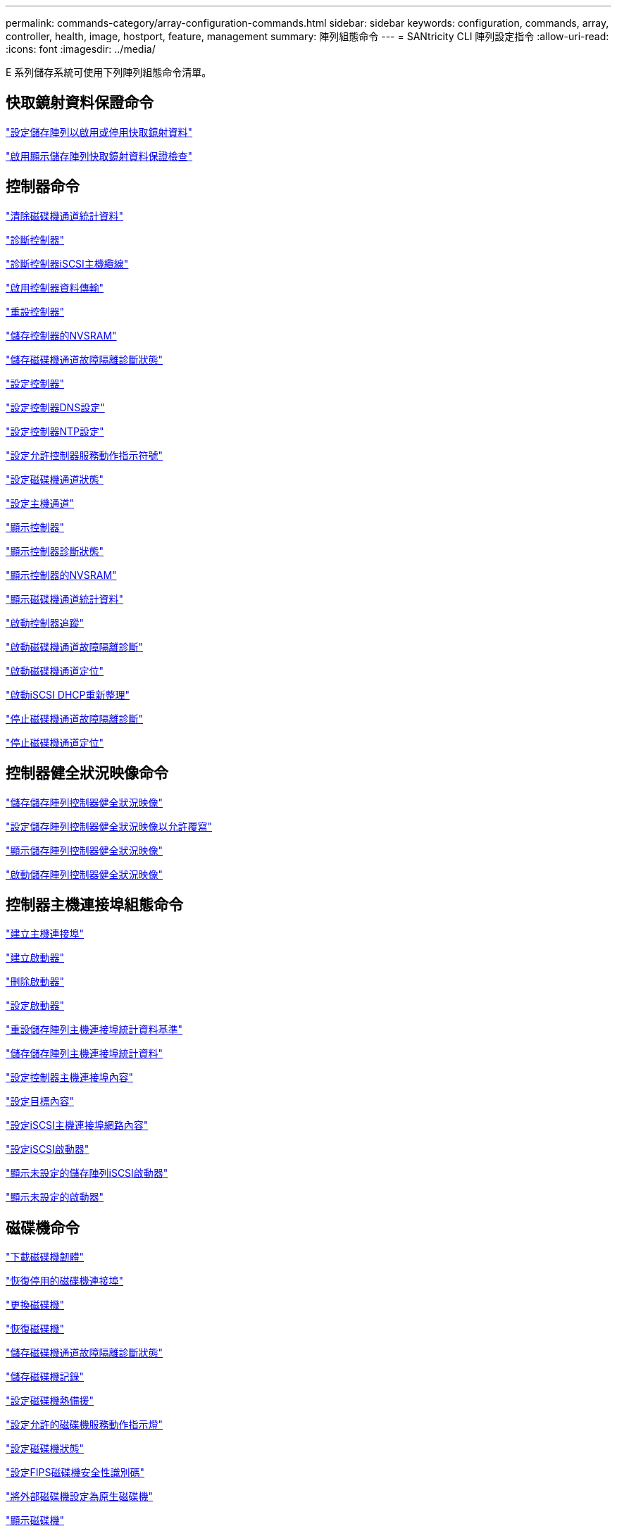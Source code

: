 ---
permalink: commands-category/array-configuration-commands.html 
sidebar: sidebar 
keywords: configuration, commands, array, controller, health, image, hostport, feature, management 
summary: 陣列組態命令 
---
= SANtricity CLI 陣列設定指令
:allow-uri-read: 
:icons: font
:imagesdir: ../media/


[role="lead"]
E 系列儲存系統可使用下列陣列組態命令清單。



== 快取鏡射資料保證命令

link:../commands-a-z/set-storagearray-cachemirrordataassurancecheckenable.html["設定儲存陣列以啟用或停用快取鏡射資料"]

link:../commands-a-z/show-storagearray-cachemirrordataassurancecheckenable.html["啟用顯示儲存陣列快取鏡射資料保證檢查"]



== 控制器命令

link:../commands-a-z/clear-alldrivechannels-stats.html["清除磁碟機通道統計資料"]

link:../commands-a-z/diagnose-controller.html["診斷控制器"]

link:../commands-a-z/diagnose-controller-iscsihostport.html["診斷控制器iSCSI主機纜線"]

link:../commands-a-z/enable-controller-datatransfer.html["啟用控制器資料傳輸"]

link:../commands-a-z/reset-controller.html["重設控制器"]

link:../commands-a-z/save-controller-nvsram-file.html["儲存控制器的NVSRAM"]

link:../commands-a-z/save-drivechannel-faultdiagnostics-file.html["儲存磁碟機通道故障隔離診斷狀態"]

link:../commands-a-z/set-controller.html["設定控制器"]

link:../commands-a-z/set-controller-dnsservers.html["設定控制器DNS設定"]

link:../commands-a-z/set-controller-ntpservers.html["設定控制器NTP設定"]

link:../commands-a-z/set-controller-service-action-allowed-indicator.html["設定允許控制器服務動作指示符號"]

link:../commands-a-z/set-drivechannel.html["設定磁碟機通道狀態"]

link:../commands-a-z/set-hostchannel.html["設定主機通道"]

link:../commands-a-z/show-controller.html["顯示控制器"]

link:../commands-a-z/show-controller-diagnostic-status.html["顯示控制器診斷狀態"]

link:../commands-a-z/show-controller-nvsram.html["顯示控制器的NVSRAM"]

link:../commands-a-z/show-drivechannel-stats.html["顯示磁碟機通道統計資料"]

link:../commands-a-z/start-controller.html["啟動控制器追蹤"]

link:../commands-a-z/start-drivechannel-faultdiagnostics.html["啟動磁碟機通道故障隔離診斷"]

link:../commands-a-z/start-drivechannel-locate.html["啟動磁碟機通道定位"]

link:../commands-a-z/start-controller-iscsihostport-dhcprefresh.html["啟動iSCSI DHCP重新整理"]

link:../commands-a-z/stop-drivechannel-faultdiagnostics.html["停止磁碟機通道故障隔離診斷"]

link:../commands-a-z/stop-drivechannel-locate.html["停止磁碟機通道定位"]



== 控制器健全狀況映像命令

link:../commands-a-z/save-storagearray-controllerhealthimage.html["儲存儲存陣列控制器健全狀況映像"]

link:../commands-a-z/set-storagearray-controllerhealthimageallowoverwrite.html["設定儲存陣列控制器健全狀況映像以允許覆寫"]

link:../commands-a-z/show-storagearray-controllerhealthimage.html["顯示儲存陣列控制器健全狀況映像"]

link:../commands-a-z/start-storagearray-controllerhealthimage-controller.html["啟動儲存陣列控制器健全狀況映像"]



== 控制器主機連接埠組態命令

link:../commands-a-z/create-hostport.html["建立主機連接埠"]

link:../commands-a-z/create-initiator.html["建立啟動器"]

link:../commands-a-z/delete-initiator.html["刪除啟動器"]

link:../commands-a-z/set-initiator.html["設定啟動器"]

link:../commands-a-z/reset-storagearray-hostportstatisticsbaseline.html["重設儲存陣列主機連接埠統計資料基準"]

link:../commands-a-z/save-storagearray-hostportstatistics.html["儲存儲存陣列主機連接埠統計資料"]

link:../commands-a-z/set-controller-hostport.html["設定控制器主機連接埠內容"]

link:../commands-a-z/set-target.html["設定目標內容"]

link:../commands-a-z/set-controller-iscsihostport.html["設定iSCSI主機連接埠網路內容"]

link:../commands-a-z/set-iscsiinitiator.html["設定iSCSI啟動器"]

link:../commands-a-z/show-storagearray-unconfigurediscsiinitiators.html["顯示未設定的儲存陣列iSCSI啟動器"]

link:../commands-a-z/show-storagearray-unconfiguredinitiators.html["顯示未設定的啟動器"]



== 磁碟機命令

link:../commands-a-z/download-drive-firmware.html["下載磁碟機韌體"]

link:../commands-a-z/recover-disabled-driveports.html["恢復停用的磁碟機連接埠"]

link:../commands-a-z/replace-drive-replacementdrive.html["更換磁碟機"]

link:../commands-a-z/revive-drive.html["恢復磁碟機"]

link:../commands-a-z/save-drivechannel-faultdiagnostics-file.html["儲存磁碟機通道故障隔離診斷狀態"]

link:../commands-a-z/save-alldrives-logfile.html["儲存磁碟機記錄"]

link:../commands-a-z/set-drive-hotspare.html["設定磁碟機熱備援"]

link:../commands-a-z/set-drive-serviceallowedindicator.html["設定允許的磁碟機服務動作指示燈"]

link:../commands-a-z/set-drive-operationalstate.html["設定磁碟機狀態"]

link:../commands-a-z/set-drive-securityid.html["設定FIPS磁碟機安全性識別碼"]

link:../commands-a-z/set-drive-nativestate.html["將外部磁碟機設定為原生磁碟機"]

link:../commands-a-z/show-alldrives.html["顯示磁碟機"]

link:../commands-a-z/show-alldrives-downloadprogress.html["顯示磁碟機下載進度"]

link:../commands-a-z/show-alldrives-performancestats.html["顯示磁碟機效能統計資料"]

link:../commands-a-z/show-replaceabledrives.html["顯示可更換的磁碟機"]

link:../commands-a-z/start-drivechannel-faultdiagnostics.html["啟動磁碟機通道故障隔離診斷"]

link:../commands-a-z/start-drive-initialize.html["啟動磁碟機初始化"]

link:../commands-a-z/start-drive-locate.html["啟動磁碟機定位"]

link:../commands-a-z/start-drive-reconstruct.html["開始磁碟機重建"]

link:../commands-a-z/start-secureerase-drive.html["開始安全磁碟機清除"]

link:../commands-a-z/stop-drivechannel-faultdiagnostics.html["停止磁碟機通道故障隔離診斷"]

link:../commands-a-z/stop-drive-locate.html["停止磁碟機定位"]



== 功能管理命令

link:../commands-a-z/disable-storagearray.html["停用儲存陣列功能"]

link:../commands-a-z/enable-storagearray-feature-file.html["啟用儲存陣列功能"]

link:../commands-a-z/set-storagearray-autoloadbalancingenable.html["設定儲存陣列以啟用或停用自動負載平衡..."]

link:../commands-a-z/show-storagearray.html["顯示儲存陣列"]



== 輸入輸出控制器（IOC）傾印命令

link:../commands-a-z/save-ioclog.html["儲存輸入輸出控制器（IOC）傾印"]

link:../commands-a-z/start-ioclog.html["啟動輸入輸出控制器（IOC）傾印"]



== 磁碟機（MBD）命令行為不正常

link:../commands-a-z/replace-drive-replacementdrive.html["更換磁碟機"]

link:../commands-a-z/reset-drive.html["重設磁碟機"]

link:../commands-a-z/set-drive-operationalstate.html["設定磁碟機狀態"]

link:../commands-a-z/stop-drive-replace.html["停止更換磁碟機"]



== 卸載資料傳輸（ODX）命令

link:../commands-a-z/set-storagearray-odxenabled.html["啟用或停用ODX"]

link:../commands-a-z/set-storagearray-vaaienabled.html["啟用或停用VAAI"]

link:../commands-a-z/show-storagearray-odxsetting.html["顯示儲存陣列ODX設定"]



== 儲存庫Volume分析命令

link:../commands-a-z/check-repositoryconsistency.html["檢查儲存庫一致性"]



== 工作階段命令

link:../commands-a-z/set-session-erroraction.html["設定工作階段"]



== 儲存陣列命令

link:../commands-a-z/activate-storagearray-firmware.html["啟動儲存陣列韌體"]

link:../commands-a-z/add-certificate-from-array.html["從陣列新增憑證"]

link:../commands-a-z/add-certificate-from-file.html["從檔案新增憑證"]

link:../commands-a-z/autoconfigure-storagearray.html["自動設定儲存陣列"]

link:../commands-a-z/autoconfigure-storagearray-hotspares.html["自動設定儲存陣列熱備援磁碟機"]

link:../commands-a-z/clear-storagearray-configuration.html["清除儲存陣列組態"]

link:../commands-a-z/clear-storagearray-eventlog.html["清除儲存陣列事件記錄"]

link:../commands-a-z/clear-storagearray-firmwarependingarea.html["清除儲存陣列韌體擱置區域"]

link:../commands-a-z/clear-storagearray-recoverymode.html["清除儲存陣列恢復模式"]

link:../commands-a-z/create-storagearray-securitykey.html["建立儲存陣列安全金鑰"]

link:../commands-a-z/delete-certificates.html["刪除憑證"]

link:../commands-a-z/disable-storagearray-externalkeymanagement-file.html["停用外部安全金鑰管理"]

link:../commands-a-z/disable-storagearray.html["停用儲存陣列功能"]

link:../commands-a-z/download-storagearray-drivefirmware-file.html["下載儲存陣列磁碟機韌體"]

link:../commands-a-z/download-storagearray-firmware.html["下載儲存陣列韌體/NVSRAM"]

link:../commands-a-z/download-storagearray-nvsram.html["下載儲存陣列的NVSRAM"]

link:../commands-a-z/enable-storagearray-externalkeymanagement-file.html["啟用外部安全金鑰管理"]

link:../commands-a-z/set-storagearray-hostconnectivityreporting.html["啟用或停用主機連線報告"]

link:../commands-a-z/enable-storagearray-feature-file.html["啟用儲存陣列功能"]

link:../commands-a-z/export-storagearray-securitykey.html["匯出儲存陣列安全金鑰"]

link:../commands-a-z/import-storagearray-securitykey-file.html["匯入儲存陣列安全金鑰"]

link:../commands-a-z/load-storagearray-dbmdatabase.html["載入儲存陣列DBM資料庫"]

link:../commands-a-z/recreate-storagearray-securitykey.html["重新建立外部安全金鑰"]

link:../commands-a-z/reset-storagearray-diagnosticdata.html["重設儲存陣列診斷資料"]

link:../commands-a-z/reset-storagearray-ibstatsbaseline.html["重設儲存陣列InfiniBand統計資料基準"]

link:../commands-a-z/reset-storagearray-iscsistatsbaseline.html["重設儲存陣列iSCSI基準"]

link:../commands-a-z/reset-storagearray-rlsbaseline.html["重設儲存陣列RLS基準"]

link:../commands-a-z/reset-storagearray-sasphybaseline.html["重設儲存陣列SAS實體層基準"]

link:../commands-a-z/reset-storagearray-socbaseline.html["重設儲存陣列SOC基準"]

link:../commands-a-z/reset-storagearray-volumedistribution.html["重設儲存陣列磁碟區發佈"]

link:../commands-a-z/save-storagearray-configuration.html["儲存儲存陣列組態"]

link:../commands-a-z/save-storagearray-dbmdatabase.html["儲存儲存陣列DBM資料庫"]

link:../commands-a-z/save-storagearray-dbmvalidatorinfo.html["儲存儲存陣列DBM驗證程式資訊檔案"]

link:../commands-a-z/save-storage-array-diagnostic-data.html["儲存儲存陣列診斷資料"]

link:../commands-a-z/save-storagearray-warningevents.html["儲存儲存陣列事件"]

link:../commands-a-z/save-storagearray-firmwareinventory.html["儲存儲存陣列韌體庫存"]

link:../commands-a-z/save-storagearray-ibstats.html["儲存儲存陣列InfiniBand統計資料"]

link:../commands-a-z/save-storagearray-iscsistatistics.html["儲存儲存陣列iSCSI統計資料"]

link:../commands-a-z/save-storagearray-performancestats.html["儲存儲存陣列效能統計資料"]

link:../commands-a-z/save-storagearray-rlscounts.html["儲存儲存陣列RLS計數"]

link:../commands-a-z/save-storagearray-sasphycounts.html["儲存陣列SAS實體層數"]

link:../commands-a-z/save-storagearray-soccounts.html["儲存儲存陣列SOC數量"]

link:../commands-a-z/save-storagearray-statecapture.html["儲存陣列狀態擷取"]

link:../commands-a-z/save-storagearray-supportdata.html["儲存儲存陣列支援資料"]

link:../commands-a-z/set-storagearray.html["設定儲存陣列"]

link:../commands-a-z/set-storagearray-icmppingresponse.html["設定儲存陣列ICMP回應"]

link:../commands-a-z/set-storagearray-isnsipv4configurationmethod.html["設定儲存陣列iSNS伺服器的IPv4位址"]

link:../commands-a-z/set-storagearray-isnsipv6address.html["設定儲存陣列iSNS伺服器IPv6位址"]

link:../commands-a-z/set-storagearray-isnslisteningport.html["設定儲存陣列iSNS伺服器接聽連接埠"]

link:../commands-a-z/set-storagearray-isnsserverrefresh.html["設定儲存陣列iSNS伺服器重新整理"]

link:../commands-a-z/set-storagearray-learncycledate-controller.html["設定儲存陣列學習週期"]

link:../commands-a-z/set-storagearray-pqvalidateonreconstruct.html["在重建時設定儲存陣列PQ驗證"]

link:../commands-a-z/set-storagearray-redundancymode.html["設定儲存陣列備援模式"]

link:../commands-a-z/set-storagearray-resourceprovisionedvolumes.html["設定儲存陣列資源已配置的Volume"]

link:../commands-a-z/set-storagearray-securitykey.html["設定儲存陣列安全金鑰"]

link:../commands-a-z/set-storagearray-time.html["設定儲存陣列時間"]

link:../commands-a-z/set-storagearray-traypositions.html["設定儲存陣列匣位置"]

link:../commands-a-z/set-storagearray-unnameddiscoverysession.html["設定未命名的儲存陣列探索工作階段"]

link:../commands-a-z/show-certificates.html["顯示憑證"]

link:../commands-a-z/show-storagearray.html["顯示儲存陣列"]

link:../commands-a-z/show-storagearray-autoconfiguration.html["顯示儲存陣列自動組態"]

link:../commands-a-z/show-storagearray-dbmdatabase.html["顯示儲存陣列DBM資料庫"]

link:../commands-a-z/show-storagearray-hostconnectivityreporting.html["顯示儲存陣列主機連線報告"]

link:../commands-a-z/show-storagearray-hosttopology.html["顯示儲存陣列主機拓撲"]

link:../commands-a-z/show-storagearray-lunmappings.html["顯示儲存陣列LUN對應"]

link:../commands-a-z/show-storagearray-iscsinegotiationdefaults.html["顯示儲存陣列交涉預設值"]

link:../commands-a-z/show-storagearray-odxsetting.html["顯示儲存陣列ODX設定"]

link:../commands-a-z/show-storagearray-powerinfo.html["顯示儲存陣列電源資訊"]

link:../commands-a-z/show-storagearray-unconfigurediscsiinitiators.html["顯示未設定的儲存陣列iSCSI啟動器"]

link:../commands-a-z/show-storagearray-unreadablesectors.html["顯示儲存陣列無法讀取的磁區"]

link:../commands-a-z/show-textstring.html["顯示字串"]

link:../commands-a-z/start-storagearray-autosupport-manualdispatch.html["啟動Storage Array AutoSupport 《人工派遣》"]

link:../commands-a-z/start-storagearray-configdbdiagnostic.html["啟動儲存陣列組態資料庫診斷"]

link:../commands-a-z/start-storagearray-isnsserverrefresh.html["啟動儲存陣列iSNS伺服器重新整理"]

link:../commands-a-z/start-storagearray-locate.html["啟動儲存陣列定位"]

link:../commands-a-z/stop-storagearray-configdbdiagnostic.html["停止儲存陣列組態資料庫診斷"]

link:../commands-a-z/stop-storagearray-drivefirmwaredownload.html["停止儲存陣列磁碟機韌體下載"]

link:../commands-a-z/stop-storagearray-iscsisession.html["停止儲存陣列iSCSI工作階段"]

link:../commands-a-z/stop-storagearray-locate.html["停止儲存陣列定位"]

link:../commands-a-z/validate-storagearray-securitykey.html["驗證儲存陣列安全金鑰"]



== 紙匣命令

link:../commands-a-z/download-tray-firmware-file.html["下載環境卡韌體"]

link:../commands-a-z/download-tray-configurationsettings.html["下載紙匣組態設定"]

link:../commands-a-z/save-alltrays-logfile.html["儲存紙匣記錄"]

link:../commands-a-z/set-tray-drawer.html["設定允許藥櫃服務動作指示"]

link:../commands-a-z/set-tray-attribute.html["設定紙匣屬性"]

link:../commands-a-z/set-tray-identification.html["設定紙匣識別"]

link:../commands-a-z/set-tray-serviceallowedindicator.html["設定允許的紙匣服務動作指示"]

link:../commands-a-z/start-tray-locate.html["開始尋找紙匣"]

link:../commands-a-z/stop-tray-locate.html["停止紙匣定位"]



== 未分類的命令

link:../commands-a-z/recover-sasport-miswire.html["恢復SAS連接埠連線錯誤"]

link:../commands-a-z/show-textstring.html["顯示字串"]

